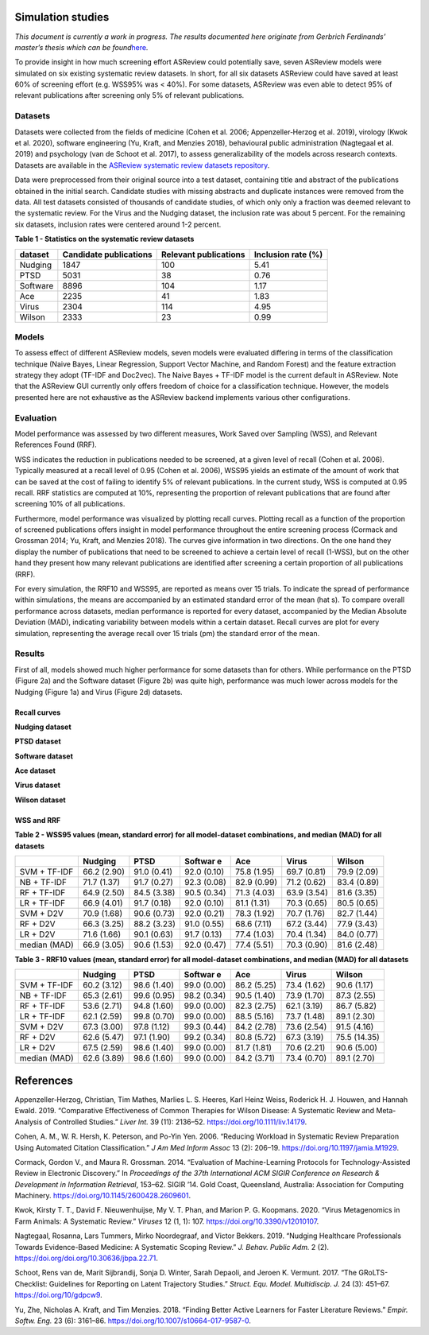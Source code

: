 Simulation studies
==================

*This document is currently a work in progress. The results documented
here originate from Gerbrich Ferdinands’ master’s thesis which can be
found*\ `here <https://github.com/GerbrichFerdinands/asreview-thesis/blob/master/manuscript/manuscript/Ferdinands%2C-G---MSBBSS.pdf>`__\ *.*

To provide insight in how much screening effort ASReview could
potentially save, seven ASReview models were simulated on six existing
systematic review datasets. In short, for all six datasets ASReview
could have saved at least 60% of screening effort (e.g. WSS95% was <
40%). For some datasets, ASReview was even able to detect 95% of
relevant publications after screening only 5% of relevant publications.

Datasets
--------

Datasets were collected from the fields of medicine (Cohen et al. 2006;
Appenzeller‐Herzog et al. 2019), virology (Kwok et al. 2020), software
engineering (Yu, Kraft, and Menzies 2018), behavioural public
administration (Nagtegaal et al. 2019) and psychology (van de Schoot et
al. 2017), to assess generalizability of the models across research
contexts. Datasets are available in the `ASReview systematic review
datasets
repository <https://github.com/asreview/systematic-review-datasets>`__.

Data were preprocessed from their original source into a test dataset,
containing title and abstract of the publications obtained in the
initial search. Candidate studies with missing abstracts and duplicate
instances were removed from the data. All test datasets consisted of
thousands of candidate studies, of which only only a fraction was deemed
relevant to the systematic review. For the Virus and the Nudging
dataset, the inclusion rate was about 5 percent. For the remaining six
datasets, inclusion rates were centered around 1-2 percent.

.. raw:: html

   <!-- Preprocessing scripts and resulting datasets can be found on the [GitHub repository for this thesis](https://github.com/GerbrichFerdinands/asreview-thesis). Test datasets were labelled to indicate which candidate studies were included in the systematic review, thereby indicating relevant publications.  -->

**Table 1 - Statistics on the systematic review datasets**

+----------+------------------------+-----------------------+--------------------+
| dataset  | Candidate publications | Relevant publications | Inclusion rate (%) |
+==========+========================+=======================+====================+
| Nudging  | 1847                   | 100                   | 5.41               |
+----------+------------------------+-----------------------+--------------------+
| PTSD     | 5031                   | 38                    | 0.76               |
+----------+------------------------+-----------------------+--------------------+
| Software | 8896                   | 104                   | 1.17               |
+----------+------------------------+-----------------------+--------------------+
| Ace      | 2235                   | 41                    | 1.83               |
+----------+------------------------+-----------------------+--------------------+
| Virus    | 2304                   | 114                   | 4.95               |
+----------+------------------------+-----------------------+--------------------+
| Wilson   | 2333                   | 23                    | 0.99               |
+----------+------------------------+-----------------------+--------------------+

Models
------

To assess effect of different ASReview models, seven models were
evaluated differing in terms of the classification technique (Naive
Bayes, Linear Regression, Support Vector Machine, and Random Forest) and
the feature extraction strategy they adopt (TF-IDF and Doc2vec). The
Naive Bayes + TF-IDF model is the current default in ASReview. Note that
the ASReview GUI currently only offers freedom of choice for a
classification technique. However, the models presented here are not
exhaustive as the ASReview backend implements various other
configurations.

Evaluation
----------

Model performance was assessed by two different measures, Work Saved
over Sampling (WSS), and Relevant References Found (RRF).

WSS indicates the reduction in publications needed to be screened, at a
given level of recall (Cohen et al. 2006). Typically measured at a
recall level of 0.95 (Cohen et al. 2006), WSS95 yields an estimate of
the amount of work that can be saved at the cost of failing to identify
5% of relevant publications. In the current study, WSS is computed at
0.95 recall. RRF statistics are computed at 10%, representing the
proportion of relevant publications that are found after screening 10%
of all publications.

Furthermore, model performance was visualized by plotting recall curves.
Plotting recall as a function of the proportion of screened publications
offers insight in model performance throughout the entire screening
process (Cormack and Grossman 2014; Yu, Kraft, and Menzies 2018). The
curves give information in two directions. On the one hand they display
the number of publications that need to be screened to achieve a certain
level of recall (1-WSS), but on the other hand they present how many
relevant publications are identified after screening a certain
proportion of all publications (RRF).

For every simulation, the RRF10 and WSS95, are reported as means over 15
trials. To indicate the spread of performance within simulations, the
means are accompanied by an estimated standard error of the mean (\hat
s). To compare overall performance across datasets, median performance
is reported for every dataset, accompanied by the Median Absolute
Deviation (MAD), indicating variability between models within a certain
dataset. Recall curves are plot for every simulation, representing the
average recall over 15 trials (\pm) the standard error of the mean.

Results
-------

First of all, models showed much higher performance for some datasets
than for others. While performance on the PTSD (Figure 2a) and the
Software dataset (Figure 2b) was quite high, performance was much lower
across models for the Nudging (Figure 1a) and Virus (Figure 2d)
datasets.

Recall curves
~~~~~~~~~~~~~

**Nudging dataset**

.. image:: ../images/simulation_study/nudging_all.png
  :width: 400

**PTSD dataset**

.. image:: ../images/simulation_study/ptsd_all.png
  :width: 400

**Software dataset**

.. image:: ../images/simulation_study/software_all_nl.png
  :width: 400

**Ace dataset**

.. image:: ../images/simulation_study/ace_all_nl.png
  :width: 400

**Virus dataset**

.. image:: ../images/simulation_study/virus_all_nl.png
  :width: 400

**Wilson dataset**

.. image:: ../images/simulation_study/wilson_all_nl.png
  :width: 400

WSS and RRF
~~~~~~~~~~~

**Table 2 - WSS95 values (mean, standard error) for all model-dataset
combinations, and median (MAD) for all datasets**

+---------+---------+---------+---------+---------+---------+---------+
|         | Nudging | PTSD    | Softwar | Ace     | Virus   | Wilson  |
|         |         |         | e       |         |         |         |
+=========+=========+=========+=========+=========+=========+=========+
| SVM +   | 66.2    | 91.0    | 92.0    | 75.8    | 69.7    | 79.9    |
| TF-IDF  | (2.90)  | (0.41)  | (0.10)  | (1.95)  | (0.81)  | (2.09)  |
+---------+---------+---------+---------+---------+---------+---------+
| NB +    | 71.7    | 91.7    | 92.3    | 82.9    | 71.2    | 83.4    |
| TF-IDF  | (1.37)  | (0.27)  | (0.08)  | (0.99)  | (0.62)  | (0.89)  |
+---------+---------+---------+---------+---------+---------+---------+
| RF +    | 64.9    | 84.5    | 90.5    | 71.3    | 63.9    | 81.6    |
| TF-IDF  | (2.50)  | (3.38)  | (0.34)  | (4.03)  | (3.54)  | (3.35)  |
+---------+---------+---------+---------+---------+---------+---------+
| LR +    | 66.9    | 91.7    | 92.0    | 81.1    | 70.3    | 80.5    |
| TF-IDF  | (4.01)  | (0.18)  | (0.10)  | (1.31)  | (0.65)  | (0.65)  |
+---------+---------+---------+---------+---------+---------+---------+
| SVM +   | 70.9    | 90.6    | 92.0    | 78.3    | 70.7    | 82.7    |
| D2V     | (1.68)  | (0.73)  | (0.21)  | (1.92)  | (1.76)  | (1.44)  |
+---------+---------+---------+---------+---------+---------+---------+
| RF +    | 66.3    | 88.2    | 91.0    | 68.6    | 67.2    | 77.9    |
| D2V     | (3.25)  | (3.23)  | (0.55)  | (7.11)  | (3.44)  | (3.43)  |
+---------+---------+---------+---------+---------+---------+---------+
| LR +    | 71.6    | 90.1    | 91.7    | 77.4    | 70.4    | 84.0    |
| D2V     | (1.66)  | (0.63)  | (0.13)  | (1.03)  | (1.34)  | (0.77)  |
+---------+---------+---------+---------+---------+---------+---------+
| median  | 66.9    | 90.6    | 92.0    | 77.4    | 70.3    | 81.6    |
| (MAD)   | (3.05)  | (1.53)  | (0.47)  | (5.51)  | (0.90)  | (2.48)  |
+---------+---------+---------+---------+---------+---------+---------+

**Table 3 - RRF10 values (mean, standard error) for all model-dataset
combinations, and median (MAD) for all datasets**

+---------+---------+---------+---------+---------+---------+---------+
|         | Nudging | PTSD    | Softwar | Ace     | Virus   | Wilson  |
|         |         |         | e       |         |         |         |
+=========+=========+=========+=========+=========+=========+=========+
| SVM +   | 60.2    | 98.6    | 99.0    | 86.2    | 73.4    | 90.6    |
| TF-IDF  | (3.12)  | (1.40)  | (0.00)  | (5.25)  | (1.62)  | (1.17)  |
+---------+---------+---------+---------+---------+---------+---------+
| NB +    | 65.3    | 99.6    | 98.2    | 90.5    | 73.9    | 87.3    |
| TF-IDF  | (2.61)  | (0.95)  | (0.34)  | (1.40)  | (1.70)  | (2.55)  |
+---------+---------+---------+---------+---------+---------+---------+
| RF +    | 53.6    | 94.8    | 99.0    | 82.3    | 62.1    | 86.7    |
| TF-IDF  | (2.71)  | (1.60)  | (0.00)  | (2.75)  | (3.19)  | (5.82)  |
+---------+---------+---------+---------+---------+---------+---------+
| LR +    | 62.1    | 99.8    | 99.0    | 88.5    | 73.7    | 89.1    |
| TF-IDF  | (2.59)  | (0.70)  | (0.00)  | (5.16)  | (1.48)  | (2.30)  |
+---------+---------+---------+---------+---------+---------+---------+
| SVM +   | 67.3    | 97.8    | 99.3    | 84.2    | 73.6    | 91.5    |
| D2V     | (3.00)  | (1.12)  | (0.44)  | (2.78)  | (2.54)  | (4.16)  |
+---------+---------+---------+---------+---------+---------+---------+
| RF +    | 62.6    | 97.1    | 99.2    | 80.8    | 67.3    | 75.5    |
| D2V     | (5.47)  | (1.90)  | (0.34)  | (5.72)  | (3.19)  | (14.35) |
+---------+---------+---------+---------+---------+---------+---------+
| LR +    | 67.5    | 98.6    | 99.0    | 81.7    | 70.6    | 90.6    |
| D2V     | (2.59)  | (1.40)  | (0.00)  | (1.81)  | (2.21)  | (5.00)  |
+---------+---------+---------+---------+---------+---------+---------+
| median  | 62.6    | 98.6    | 99.0    | 84.2    | 73.4    | 89.1    |
| (MAD)   | (3.89)  | (1.60)  | (0.00)  | (3.71)  | (0.70)  | (2.70)  |
+---------+---------+---------+---------+---------+---------+---------+

References
==========

.. raw:: html

   <div id="refs" class="references hanging-indent">

.. raw:: html

   <div id="ref-Appenzeller-Herzog2019">

Appenzeller‐Herzog, Christian, Tim Mathes, Marlies L. S. Heeres, Karl
Heinz Weiss, Roderick H. J. Houwen, and Hannah Ewald. 2019. “Comparative
Effectiveness of Common Therapies for Wilson Disease: A Systematic
Review and Meta-Analysis of Controlled Studies.” *Liver Int.* 39 (11):
2136–52.
`https://doi.org/10.1111/liv.14179 <https://doi.org/10.1111/liv.14179>`__.

.. raw:: html

   </div>

.. raw:: html

   <div id="ref-Cohen2006">

Cohen, A. M., W. R. Hersh, K. Peterson, and Po-Yin Yen. 2006. “Reducing
Workload in Systematic Review Preparation Using Automated Citation
Classification.” *J Am Med Inform Assoc* 13 (2): 206–19.
`https://doi.org/10.1197/jamia.M1929 <https://doi.org/10.1197/jamia.M1929>`__.

.. raw:: html

   </div>

.. raw:: html

   <div id="ref-Cormack2014">

Cormack, Gordon V., and Maura R. Grossman. 2014. “Evaluation of
Machine-Learning Protocols for Technology-Assisted Review in Electronic
Discovery.” In *Proceedings of the 37th International ACM SIGIR
Conference on Research & Development in Information Retrieval*, 153–62.
SIGIR ’14. Gold Coast, Queensland, Australia: Association for Computing
Machinery.
`https://doi.org/10.1145/2600428.2609601 <https://doi.org/10.1145/2600428.2609601>`__.

.. raw:: html

   </div>

.. raw:: html

   <div id="ref-Kwok2020">

Kwok, Kirsty T. T., David F. Nieuwenhuijse, My V. T. Phan, and Marion P.
G. Koopmans. 2020. “Virus Metagenomics in Farm Animals: A Systematic
Review.” *Viruses* 12 (1, 1): 107.
`https://doi.org/10.3390/v12010107 <https://doi.org/10.3390/v12010107>`__.

.. raw:: html

   </div>

.. raw:: html

   <div id="ref-Nagtegaal2019">

Nagtegaal, Rosanna, Lars Tummers, Mirko Noordegraaf, and Victor Bekkers.
2019. “Nudging Healthcare Professionals Towards Evidence-Based Medicine:
A Systematic Scoping Review.” *J. Behav. Public Adm.* 2 (2).
`https://doi.org/doi.org/10.30636/jbpa.22.71 <https://doi.org/doi.org/10.30636/jbpa.22.71>`__.

.. raw:: html

   </div>

.. raw:: html

   <div id="ref-vandeSchoot2017">

Schoot, Rens van de, Marit Sijbrandij, Sonja D. Winter, Sarah Depaoli,
and Jeroen K. Vermunt. 2017. “The GRoLTS-Checklist: Guidelines for
Reporting on Latent Trajectory Studies.” *Struct. Equ. Model.
Multidiscip. J.* 24 (3): 451–67.
`https://doi.org/10/gdpcw9 <https://doi.org/10/gdpcw9>`__.

.. raw:: html

   </div>

.. raw:: html

   <div id="ref-Yu2018">

Yu, Zhe, Nicholas A. Kraft, and Tim Menzies. 2018. “Finding Better
Active Learners for Faster Literature Reviews.” *Empir. Softw. Eng.* 23
(6): 3161–86.
`https://doi.org/10.1007/s10664-017-9587-0 <https://doi.org/10.1007/s10664-017-9587-0>`__.

.. raw:: html

   </div>

.. raw:: html

   </div>
